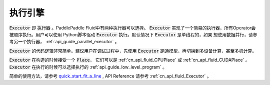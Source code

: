 ..  _api_guide_executor:

##########
执行引擎
##########

:code:`Executor` 即 :code:`执行器` 。PaddlePaddle Fluid中有两种执行器可以选择。
:code:`Executor` 实现了一个简易的执行器，所有Operator会被顺序执行。用户可以使用
Python脚本驱动 :code:`Executor` 执行。默认情况下 :code:`Executor` 是单线程的，如果
想使用数据并行，请参考另一个执行器， :ref:`api_guide_parallel_executor` 。

:code:`Executor` 的代码逻辑非常简单。建议用户在调试过程中，先使用
:code:`Executor` 跑通模型，再切换到多设备计算，甚至多机计算。

:code:`Executor` 在构造的时候接受一个 :code:`Place`， 它们可以是 :ref:`cn_api_fluid_CPUPlace`
或 :ref:`cn_api_fluid_CUDAPlace` 。 :code:`Executor` 在执行的时候可以选择执行的
:ref:`api_guide_low_level_program` 。

简单的使用方法，请参考 `quick_start_fit_a_line <http://paddlepaddle.org/documentation/docs/zh/1.1/beginners_guide/quick_start/fit_a_line/README.cn.html>`_ , API Reference 请参考
:ref:`cn_api_fluid_Executor` 。
